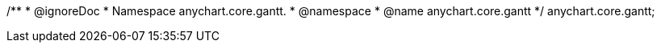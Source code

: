 /**
 * @ignoreDoc 
 * Namespace anychart.core.gantt.
 * @namespace
 * @name anychart.core.gantt
 */
anychart.core.gantt;

